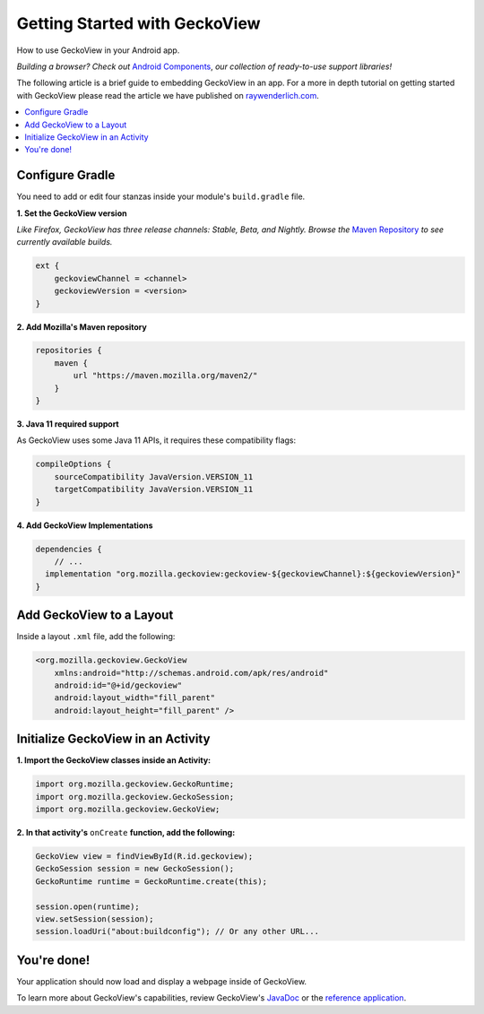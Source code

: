 .. -*- Mode: rst; fill-column: 80; -*-

Getting Started with GeckoView
######################################

How to use GeckoView in your Android app.

*Building a browser? Check out* `Android Components <https://mozilla-mobile.github.io/android-components/>`_, *our collection of ready-to-use support libraries!*

The following article is a brief guide to embedding GeckoView in an app. For a more in depth tutorial on getting started with GeckoView please read the article we have published on `raywenderlich.com <https://www.raywenderlich.com/1381698-android-tutorial-for-geckoview-getting-started>`_. 

.. contents:: :local:

Configure Gradle
=================

You need to add or edit four stanzas inside your module's ``build.gradle`` file.

**1. Set the GeckoView version**

*Like Firefox, GeckoView has three release channels: Stable, Beta, and Nightly. Browse the* `Maven Repository <https://maven.mozilla.org/?prefix=maven2/org/mozilla/geckoview/>`_ *to see currently available builds.*

.. code-block:: groovy 

    ext {
        geckoviewChannel = <channel>
        geckoviewVersion = <version>
    }


**2. Add Mozilla's Maven repository**

.. code-block:: groovy 

    repositories {
        maven {
            url "https://maven.mozilla.org/maven2/"
        }
    }


**3. Java 11 required support**

As GeckoView uses some Java 11 APIs, it requires these compatibility flags:

.. code-block:: groovy 

    compileOptions {
        sourceCompatibility JavaVersion.VERSION_11
        targetCompatibility JavaVersion.VERSION_11
    }

**4. Add GeckoView Implementations**

.. code-block:: groovy 

    dependencies {
        // ...
      implementation "org.mozilla.geckoview:geckoview-${geckoviewChannel}:${geckoviewVersion}"   
    }

Add GeckoView to a Layout
==========================

Inside a layout ``.xml`` file, add the following:

.. code-block:: xml 

    <org.mozilla.geckoview.GeckoView
        xmlns:android="http://schemas.android.com/apk/res/android"
        android:id="@+id/geckoview"
        android:layout_width="fill_parent"
        android:layout_height="fill_parent" />

Initialize GeckoView in an Activity
====================================

**1. Import the GeckoView classes inside an Activity:**

.. code-block:: java 

    import org.mozilla.geckoview.GeckoRuntime;
    import org.mozilla.geckoview.GeckoSession;
    import org.mozilla.geckoview.GeckoView;

**2. In that activity's** ``onCreate`` **function, add the following:**

.. code-block:: java 

    GeckoView view = findViewById(R.id.geckoview);
    GeckoSession session = new GeckoSession();
    GeckoRuntime runtime = GeckoRuntime.create(this);

    session.open(runtime);
    view.setSession(session);
    session.loadUri("about:buildconfig"); // Or any other URL...

You're done!
==============

Your application should now load and display a webpage inside of GeckoView.

To learn more about GeckoView's capabilities, review GeckoView's `JavaDoc <https://mozilla.github.io/geckoview/javadoc/mozilla-central/>`_ or the `reference application <https://searchfox.org/mozilla-central/source/mobile/android/geckoview_example>`_.
